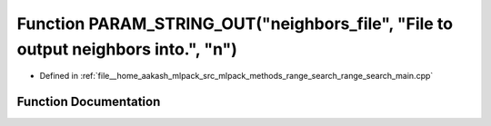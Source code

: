 .. _exhale_function_range__search__main_8cpp_1afeb15845fcc8f188bc92526c92796da4:

Function PARAM_STRING_OUT("neighbors_file", "File to output neighbors into.", "n")
==================================================================================

- Defined in :ref:`file__home_aakash_mlpack_src_mlpack_methods_range_search_range_search_main.cpp`


Function Documentation
----------------------


.. doxygenfunction:: PARAM_STRING_OUT("neighbors_file", "File to output neighbors into.", "n")
